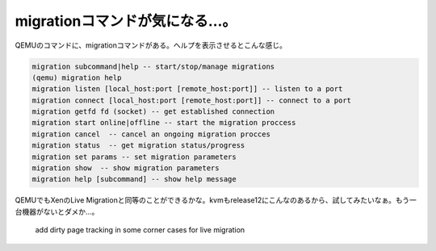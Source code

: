 migrationコマンドが気になる…。
===============================

QEMUのコマンドに、migrationコマンドがある。ヘルプを表示させるとこんな感じ。


.. code-block:: sh


   migration subcommand|help -- start/stop/manage migrations
   (qemu) migration help
   migration listen [local_host:port [remote_host:port]] -- listen to a port
   migration connect [local_host:port [remote_host:port]] -- connect to a port
   migration getfd fd (socket) -- get established connection
   migration start online|offline -- start the migration proccess
   migration cancel  -- cancel an ongoing migration procces
   migration status  -- get migration status/progress
   migration set params -- set migration parameters
   migration show  -- show migration parameters
   migration help [subcommand] -- show help message


QEMUでもXenのLive Migrationと同等のことができるかな。kvmもrelease12にこんなのあるから、試してみたいなぁ。もう一台機器がないとダメか…。



   add dirty page tracking in some corner cases for live migration










.. author:: default
.. categories:: computer,virt.
.. tags::
.. comments::
